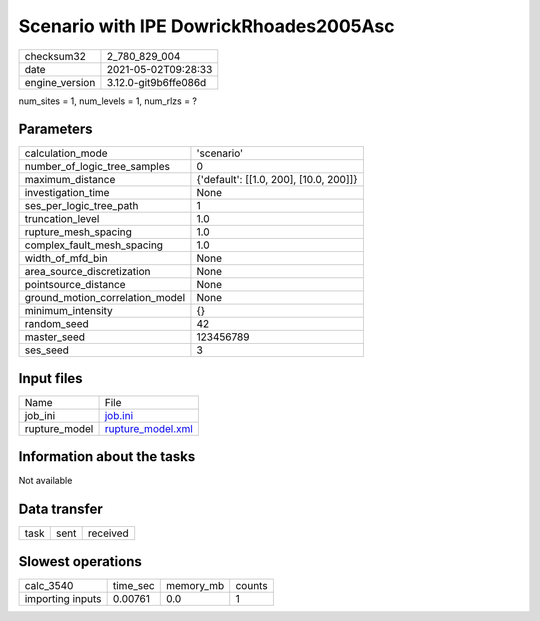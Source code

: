 Scenario with IPE DowrickRhoades2005Asc
=======================================

+---------------+---------------------+
| checksum32    |2_780_829_004        |
+---------------+---------------------+
| date          |2021-05-02T09:28:33  |
+---------------+---------------------+
| engine_version|3.12.0-git9b6ffe086d |
+---------------+---------------------+

num_sites = 1, num_levels = 1, num_rlzs = ?

Parameters
----------
+--------------------------------+---------------------------------------+
| calculation_mode               |'scenario'                             |
+--------------------------------+---------------------------------------+
| number_of_logic_tree_samples   |0                                      |
+--------------------------------+---------------------------------------+
| maximum_distance               |{'default': [[1.0, 200], [10.0, 200]]} |
+--------------------------------+---------------------------------------+
| investigation_time             |None                                   |
+--------------------------------+---------------------------------------+
| ses_per_logic_tree_path        |1                                      |
+--------------------------------+---------------------------------------+
| truncation_level               |1.0                                    |
+--------------------------------+---------------------------------------+
| rupture_mesh_spacing           |1.0                                    |
+--------------------------------+---------------------------------------+
| complex_fault_mesh_spacing     |1.0                                    |
+--------------------------------+---------------------------------------+
| width_of_mfd_bin               |None                                   |
+--------------------------------+---------------------------------------+
| area_source_discretization     |None                                   |
+--------------------------------+---------------------------------------+
| pointsource_distance           |None                                   |
+--------------------------------+---------------------------------------+
| ground_motion_correlation_model|None                                   |
+--------------------------------+---------------------------------------+
| minimum_intensity              |{}                                     |
+--------------------------------+---------------------------------------+
| random_seed                    |42                                     |
+--------------------------------+---------------------------------------+
| master_seed                    |123456789                              |
+--------------------------------+---------------------------------------+
| ses_seed                       |3                                      |
+--------------------------------+---------------------------------------+

Input files
-----------
+--------------+-----------------------------------------+
| Name         |File                                     |
+--------------+-----------------------------------------+
| job_ini      |`job.ini <job.ini>`_                     |
+--------------+-----------------------------------------+
| rupture_model|`rupture_model.xml <rupture_model.xml>`_ |
+--------------+-----------------------------------------+

Information about the tasks
---------------------------
Not available

Data transfer
-------------
+-----+----+---------+
| task|sent|received |
+-----+----+---------+

Slowest operations
------------------
+-----------------+--------+---------+-------+
| calc_3540       |time_sec|memory_mb|counts |
+-----------------+--------+---------+-------+
| importing inputs|0.00761 |0.0      |1      |
+-----------------+--------+---------+-------+